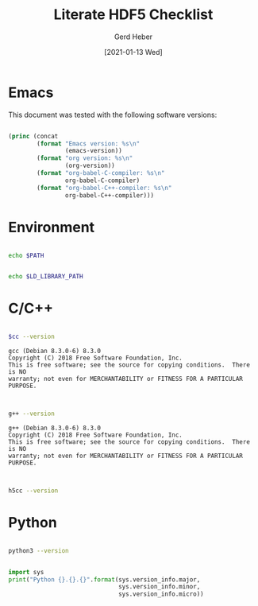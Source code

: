 #+TITLE: Literate HDF5 Checklist
#+AUTHOR: Gerd Heber
#+EMAIL: gheber@hdfgroup.org
#+DATE: [2021-01-13 Wed]

#+PROPERTY: header-args :exports both

* Emacs

This document was tested with the following software versions:

#+begin_src emacs-lisp

(princ (concat
        (format "Emacs version: %s\n"
                (emacs-version))
        (format "org version: %s\n"
                (org-version))
        (format "org-babel-C-compiler: %s\n"
                org-babel-C-compiler)
        (format "org-babel-C++-compiler: %s\n"
                org-babel-C++-compiler)))

#+end_src

#+RESULTS:
: Emacs version: GNU Emacs 27.1.90 (build 3, x86_64-pc-linux-gnu, GTK+ Version 3.24.5)
:  of 2021-01-09
: org version: 9.4.4
: org-babel-C-compiler: gcc
: org-babel-C++-compiler: g++

* Environment

#+begin_src sh

echo $PATH

#+end_src

#+RESULTS:
: /home/gerdheber/.local/bin:/home/gerdheber/.local/bin:/usr/local/bin:/usr/bin:/bin:/usr/local/games:/usr/games

#+begin_src sh

echo $LD_LIBRARY_PATH

#+end_src

#+RESULTS:
: /home/gerdheber/.local/lib:

* C/C++

#+name: cc
#+begin_src emacs-lisp :results silent :exports none
org-babel-C-compiler
#+end_src

#+begin_src sh :var cc=cc :exports both :results output

$cc --version

#+end_src

#+RESULTS:
: gcc (Debian 8.3.0-6) 8.3.0
: Copyright (C) 2018 Free Software Foundation, Inc.
: This is free software; see the source for copying conditions.  There is NO
: warranty; not even for MERCHANTABILITY or FITNESS FOR A PARTICULAR PURPOSE.
:

#+name: cpp
#+begin_src emacs-lisp :results silent :exports none
org-babel-C++-compiler
#+end_src

#+begin_src sh :var cpp=cpp :exports both :results output

g++ --version

#+end_src

#+RESULTS:
: g++ (Debian 8.3.0-6) 8.3.0
: Copyright (C) 2018 Free Software Foundation, Inc.
: This is free software; see the source for copying conditions.  There is NO
: warranty; not even for MERCHANTABILITY or FITNESS FOR A PARTICULAR PURPOSE.
:

#+begin_src sh :results panel output

h5cc --version

#+end_src

#+RESULTS:
: gcc (Debian 8.3.0-6) 8.3.0
: Copyright (C) 2018 Free Software Foundation, Inc.
: This is free software; see the source for copying conditions.  There is NO
: warranty; not even for MERCHANTABILITY or FITNESS FOR A PARTICULAR PURPOSE.
:

* Python

#+begin_src sh :results output

python3 --version

#+end_src

#+RESULTS:
: Python 3.7.3

#+begin_src python :results output

import sys
print("Python {}.{}.{}".format(sys.version_info.major,
                               sys.version_info.minor,
                               sys.version_info.micro))

#+end_src

#+RESULTS:
: Python 3.7.3
